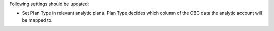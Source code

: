 Following settings should be updated:

* Set Plan Type in relevant analytic plans. Plan Type decides which column of the OBC
  data the analytic account will be mapped to.
